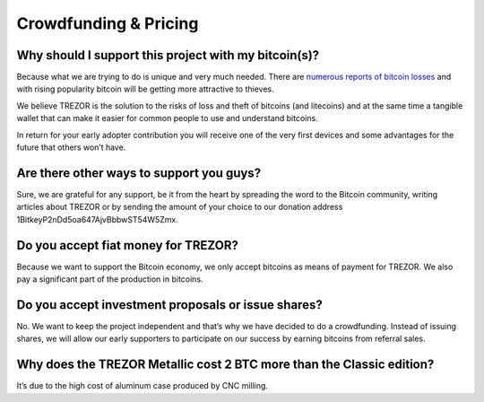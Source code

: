 Crowdfunding & Pricing
======================

Why should I support this project with my bitcoin(s)?
-----------------------------------------------------

Because what we are trying to do is unique and very much needed. There are `numerous reports of bitcoin losses <https://bitcointalk.org/index.php?topic=83794.0>`_ and with rising popularity bitcoin will be getting more attractive to thieves.

We believe TREZOR is the solution to the risks of loss and theft of bitcoins (and litecoins) and at the same time a tangible wallet that can make it easier for common people to use and understand bitcoins.

In return for your early adopter contribution you will receive one of the very first devices and some advantages for the future that others won’t have.

Are there other ways to support you guys?
-----------------------------------------

Sure, we are grateful for any support, be it from the heart by spreading the word to the Bitcoin community, writing articles about TREZOR or by sending the amount of your choice to our donation address 1BitkeyP2nDd5oa647AjvBbbwST54W5Zmx.

Do you accept fiat money for TREZOR?
------------------------------------

Because we want to support the Bitcoin economy, we only accept bitcoins as means of payment for TREZOR. We also pay a significant part of the production in bitcoins.

Do you accept investment proposals or issue shares?
---------------------------------------------------

No. We want to keep the project independent and that’s why we have decided to do a crowdfunding. Instead of issuing shares, we will allow our early supporters to participate on our success by earning bitcoins from referral sales.

Why does the TREZOR Metallic cost 2 BTC more than the Classic edition?
----------------------------------------------------------------------

It’s due to the high cost of aluminum case produced by CNC milling.
